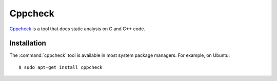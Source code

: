 .. _tool-cppcheck:

========
Cppcheck
========

Cppcheck_ is a tool that does static analysis on C and C++ code.

.. _CPPCheck: http://cppcheck.sourceforge.net/


Installation
============

The :command:`cppcheck` tool is available in most system package managers. For
example, on Ubuntu::

    $ sudo apt-get install cppcheck
